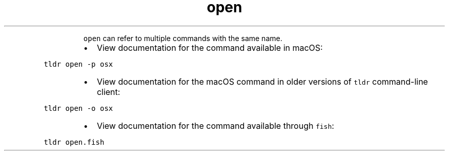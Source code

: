 .TH open
.PP
.RS
\fB\fCopen\fR can refer to multiple commands with the same name.
.RE
.RS
.IP \(bu 2
View documentation for the command available in macOS:
.RE
.PP
\fB\fCtldr open \-p osx\fR
.RS
.IP \(bu 2
View documentation for the macOS command in older versions of \fB\fCtldr\fR command\-line client:
.RE
.PP
\fB\fCtldr open \-o osx\fR
.RS
.IP \(bu 2
View documentation for the command available through \fB\fCfish\fR:
.RE
.PP
\fB\fCtldr open.fish\fR
